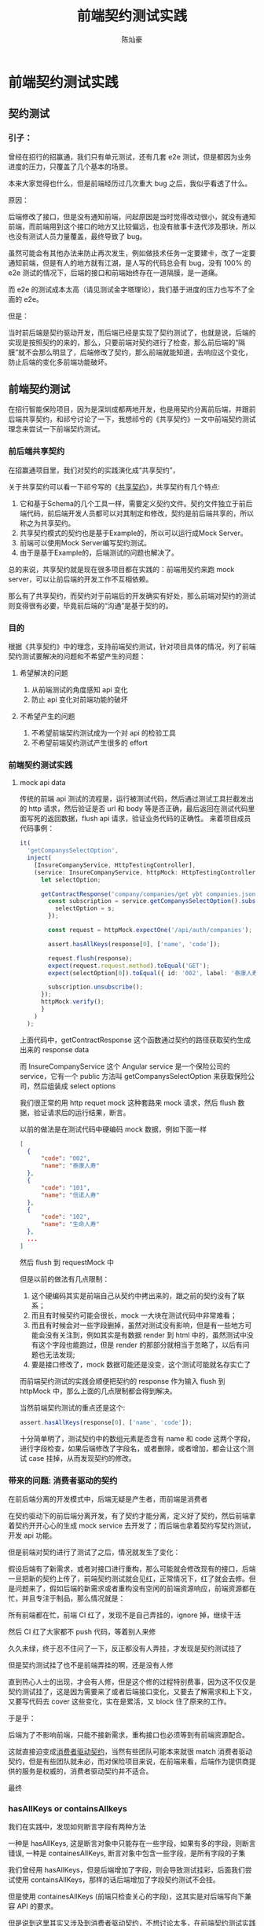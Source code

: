 #+TITLE: 前端契约测试实践
#+AUTHOR: 陈灿豪

* 前端契约测试实践

** 契约测试
*** 引子：
    曾经在招行的招赢通，我们只有单元测试，还有几套 e2e 测试，但是都因为业务进度的压力，只覆盖了几个基本的场景。
    
    本来大家觉得也什么，但是前端经历过几次重大 bug 之后，我似乎看透了什么。

    [[./contract-test/eye.jpg]]

    原因：

    后端修改了接口，但是没有通知前端，问起原因是当时觉得改动很小，就没有通知前端，而前端用到这个接口的地方又比较偏远，也没有故事卡迭代涉及那块，所以也没有测试人员力量覆盖，最终导致了 bug。

    虽然可能会有其他办法来防止再次发生，例如做技术任务一定要建卡，改了一定要通知前端，但是有人的地方就有江湖，是人写的代码总会有 bug，没有 100% 的 e2e 测试的情况下，后端的接口和前端始终存在一道隔膜，是一道痛。

    而 e2e 的测试成本太高（请见测试金字塔理论），我们基于进度的压力也写不了全面的 e2e。
    
    [[./contract-test/naohuo.jpg]]

    但是：

    当时前后端是契约驱动开发，而后端已经是实现了契约测试了，也就是说，后端的实现是按照契约的来的，那么，只要前端对契约进行了检查，那么前后端的“隔膜”就不会那么明显了，后端修改了契约，那么前端就能知道，去响应这个变化，防止后端的变化多前端功能破坏。


** 前端契约测试 
在招行智能保险项目，因为是深圳成都两地开发，也是用契约分离前后端，并跟前后端共享契约，和祁兮讨论了一下，我想祁兮的《共享契约》一文中前端契约测试理念来尝试一下前端契约测试。

*** 前后端共享契约
在招赢通项目里，我们对契约的实践演化成“共享契约”，

关于共享契约可以看一下祁兮写的《[[http://qixi.com][共享契约]]》，共享契约有几个特点:

1. 它和基于Schema的几个工具一样，需要定义契约文件。契约文件独立于前后端代码，前后端开发人员都可以对其制定和修改，契约是前后端共享的，所以称之为共享契约。
2. 共享契约模式的契约也是基于Example的，所以可以运行成Mock Server。
3. 前端可以使用Mock Server编写契约测试。
4. 由于是基于Example的，后端测试的问题也解决了。

总的来说，共享契约就是现在很多项目都在实践的：前端用契约来跑 mock server，可以让前后端的开发工作不互相依赖。

那么有了共享契约，而契约对于前端后的开发确实有好处，那么前端对契约的测试则变得很有必要，毕竟前后端的“沟通”是基于契约的。

*** 目的
    根据《共享契约》中的理念，支持前端契约测试，针对项目具体的情况，列了前端契约测试要解决的问题和不希望产生的问题：
**** 希望解决的问题
     1. 从前端测试的角度感知 api 变化
     2. 防止 api 变化对前端功能的破坏
**** 不希望产生的问题
     1. 不希望前端契约测试成为一个对 api 的检验工具
     2. 不希望前端契约测试产生很多的 effort


*** 前端契约测试实践
**** mock api data
     传统的前端 api 测试的流程是，运行被测试代码，然后通过测试工具拦截发出的 http 请求，然后验证是否 url 和 body 等是否正确，最后返回在测试代码里面写死的返回数据，flush api 请求，验证业务代码的正确性。
     来着项目成员代码事例：

     [[./contract-test/wanle.JPG]]

     #+BEGIN_SRC typescript
  it(
    'getCompanysSelectOption',
    inject(
      [InsureCompanyService, HttpTestingController],
      (service: InsureCompanyService, httpMock: HttpTestingController) => {
        let selectOption;

        getContractResponse('company/companies/get ybt companies.json').then(response => {
          const subscription = service.getCompanysSelectOption().subscribe(s => {
            selectOption = s;
          });

          const request = httpMock.expectOne('/api/auth/companies');

          assert.hasAllKeys(response[0], ['name', 'code']);

          request.flush(response);
          expect(request.request.method).toEqual('GET');
          expect(selectOption[0]).toEqual({ id: '002', label: '泰康人寿' });

          subscription.unsubscribe();
        });
        httpMock.verify();
        }
      )
    );
#+END_SRC
上面代码中，getContractResponse 这个函数通过契约的路径获取契约生成出来的 response data

而 InsureCompanyService 这个 Angular service 是一个保险公司的 service，它有一个 public 方法叫 getCompanysSelectOption 来获取保险公司，然后组装成 select options

我们很正常的用 http requet mock 这种套路来 mock 请求，然后 flush 数据，验证请求后的运行结果，断言。

以前的做法是在测试代码中硬编码 mock 数据，例如下面一样
#+BEGIN_SRC json
  [
    {
        "code": "002",
        "name": "泰康人寿"
    },
    {
        "code": "101",
        "name": "信诺人寿"
    },
    {
        "code": "102",
        "name": "生命人寿"
    },
    ...
  ]
#+END_SRC

然后 flush 到 requestMock 中

但是以前的做法有几点限制：

1. 这个硬编码其实是前端自己从契约中拷出来的，跟之前的契约没有了联系；
2. 而且有时候契约可能会很长，mock 一大块在测试代码中非常难看；
3. 而且有时候会对一些字段删掉，虽然对测试没有影响，但是有一些地方可能会没有关注到，例如其实是有数据 render 到 html 中的，虽然测试中没有这个字段也能跑过，但是 render 的那部分就相当于忽略了，以后有问题也无法发现;
4. 要是接口修改了，mock 数据可能还是没变，这个测试可能就名存实亡了

[[./contract-test/yo.GIF]]

而前端契约测试的实践会顺便把契约的 response 作为输入 flush 到 httpMock 中，那么上面的几点限制都会得到解决。

当然前端契约测试的重点还是这个:


#+BEGIN_SRC typescript
assert.hasAllKeys(response[0], ['name', 'code']);
#+END_SRC

[[./contract-test/litte.jpg]]

十分简单明了，测试契约中的数组元素是否含有 name 和 code 这两个字段，进行字段检查，如果后端修改了字段名，或者删除，或者增加，都会让这个测试 case 挂掉，从而发现契约的修改。

*** 带来的问题: 消费者驱动的契约
     在前后端分离的开发模式中，后端无疑是产生者，而前端是消费者

     在契约驱动下的前后端分离开发，有了契约才能分离，定义好了契约，然后前端拿着契约开开心心的生成 mock service 去开发了；而后端也拿着契约写契约测试，开发 api 功能。

     但是前端对契约进行了测试了之后，情况就发生了变化：

     假设后端有了新需求，或者对接口进行重构，那么可能就会修改现有的接口，后端一旦把新的契约上传了，前端契约测试就会见红，正常情况下，红了就会去修。但是问题来了，假如后端的新需求或者重构没有空闲的前端资源响应，前端资源都在忙，并且专注于制品，那么情况就是：

     所有前端都在忙，前端 CI 红了，发现不是自己弄挂的，ignore 掉，继续干活

     然后 CI 红了大家都不 push 代码，等着别人来修

     久久未绿，终于忍不住问了一下，反正都没有人弄挂，才发现是契约测试挂了

     [[./contract-test/green.gif]]

     但是契约测试挂了也不是前端弄挂的啊，还是没有人修

     直到热心人士的出现，才会有人修，但是这个修的过程特别费事，因为这不仅仅是契约测试挂了，这是因为需要来了或者后端接口变化，又要去了解需求和上下文，又要写代码去 cover 这些变化，实在是累活，又 block 住了原来的工作。

     于是乎：

     后端为了不影响前端，只能不接新需求，重构接口也必须等到有前端资源配合。
     
     这就直接迫变成[[https://martinfowler.com/articles/consumerDrivenContracts.html][消费者驱动契约]]，当然有些团队可能本来就很 match 消费者驱动契约，但是有些团队就未必，而对保险项目来说，在前端来看，后端作为提供商提供的服务是权威的，消费者驱动契约并不适合。
     
     [[./contract-test/sad.jpg]]

     最终
     

*** hasAllKeys or containsAllkeys
    我们在实践中，发现如何断言字段有两种方法
    
    一种是 hasAllKeys, 这是断言对象中只能存在一些字段，如果有多的字段，则断言错误,
    一种是 containesAllKeys, 断言对象中包含一些字段，是所有字段的子集

    我们曾经用 hasAllKeys，但是后端增加了字段，则会导致测试挂彩，后面我们尝试使用 containsAllKeys，那样的话后端增加了字段契约测试不会挂。
    
    但是使用 containesAllKeys (前端只检查关心的字段)，这其实是对后端写向下兼容 API 的要求。

    但是说到这里其实又涉及到[[https://martinfowler.com/articles/consumerDrivenContracts.html][消费者驱动契约]]，不想讨论太多，在前端契约测试实践中，我觉得适合团队和项目的，才是最好的。

    当然我们在遇到这个问题的时候也没有严格按照消费者驱动契约或者提供者驱动契约，毕竟消费者驱动契约对前端有更高的要求：架构能力，服务设计，更多的 manday 之类的，并且得考虑一组契约的兼容性，不权威性造成的 API 冗余等。
    
    我们最终根据项目情况（前端资源不足）考虑还是后端定义契约，并由前端推动，并用 hasAllKeys 测试契约，因为我们项目可能不需要考虑不同版本的兼容性（我们只交付一次）
    

*** 可以做的更好的地方
**** 对类型进行判断
     大家看上面可以发现，其实我们的实践对契约的检查，只是简单的判断了一下字段存在与否，对字段的类型和格式是完全不管的，如果整个套路要做的更好，还是需要把判断类型和格式的功能加上。

**** 运行时解析 typescript type
     因为项目是用 typescript 来写的，所以我们在后端返回的 response 上是有资料类型定义的，只可惜 typescript 的类型只存在于编译期，在测试的运行期没法使用，真是太可惜了。

     当然如果有工具能在运行期调用调用 node，把 ts 的 type 提取出来，做成一个判断对象，那就最好不过了。

[[./contract-test/tech.jpg]]


******* 参考:
[[共享契约]]
[[https://martinfowler.com/articles/consumerDrivenContracts.html]]

